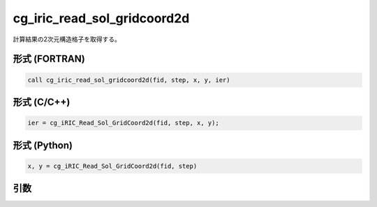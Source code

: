 cg_iric_read_sol_gridcoord2d
==============================

計算結果の2次元構造格子を取得する。

形式 (FORTRAN)
---------------
.. code-block:: fortran

   call cg_iric_read_sol_gridcoord2d(fid, step, x, y, ier)

形式 (C/C++)
---------------
.. code-block:: c

   ier = cg_iRIC_Read_Sol_GridCoord2d(fid, step, x, y);

形式 (Python)
---------------
.. code-block:: python

   x, y = cg_iRIC_Read_Sol_GridCoord2d(fid, step)

引数
----

.. csv-table:: cg_iric_read_sol_gridcoord2d の引数
   :file: cg_iric_read_sol_gridcoord2d_args.csv
   :header-rows: 1

